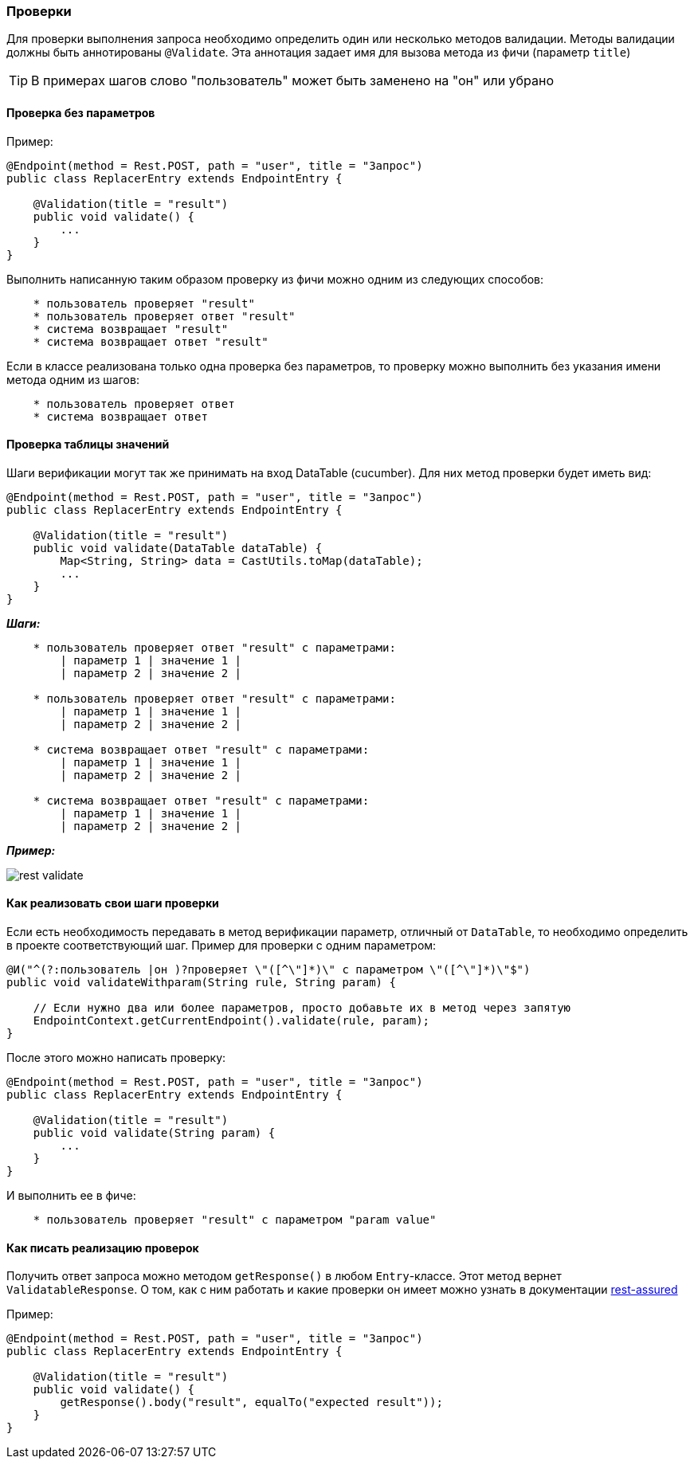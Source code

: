 === Проверки

Для проверки выполнения запроса необходимо определить один или несколько методов валидации. Методы валидации должны быть аннотированы `@Validate`. Эта аннотация задает имя для вызова метода из фичи (параметр `title`) 

TIP: В примерах шагов слово "пользователь" может быть заменено на "он" или убрано

==== Проверка без параметров

Пример:

[source,]
----
@Endpoint(method = Rest.POST, path = "user", title = "Запрос")
public class ReplacerEntry extends EndpointEntry {

    @Validation(title = "result")
    public void validate() {
        ...
    }
}
----

Выполнить написанную таким образом проверку из фичи можно одним из следующих способов:

[source, ]
----
    * пользователь проверяет "result"
    * пользователь проверяет ответ "result"
    * система возвращает "result"
    * система возвращает ответ "result"
----

Если в классе реализована только одна проверка без параметров, то проверку можно выполнить без указания имени метода одним из шагов:

[source, ]
----
    * пользователь проверяет ответ
    * система возвращает ответ
----

==== Проверка таблицы значений

Шаги верификации могут так же принимать на вход DataTable (cucumber). Для них метод проверки будет иметь вид:

[source,]
----
@Endpoint(method = Rest.POST, path = "user", title = "Запрос")
public class ReplacerEntry extends EndpointEntry {

    @Validation(title = "result")
    public void validate(DataTable dataTable) {
        Map<String, String> data = CastUtils.toMap(dataTable);
        ...
    }
}
----

*__Шаги:__*

[source,]
----
    * пользователь проверяет ответ "result" с параметрами:
        | параметр 1 | значение 1 |
        | параметр 2 | значение 2 |
        
    * пользователь проверяет ответ "result" с параметрами:
        | параметр 1 | значение 1 |
        | параметр 2 | значение 2 |
        
    * система возвращает ответ "result" с параметрами:
        | параметр 1 | значение 1 |
        | параметр 2 | значение 2 |
        
    * система возвращает ответ "result" с параметрами:
        | параметр 1 | значение 1 |
        | параметр 2 | значение 2 |
----

*__Пример:__*

image::images/rest-validate.png[]

==== Как реализовать свои шаги проверки

Если есть необходимость передавать в метод верификации параметр, отличный от `DataTable`, то необходимо определить в проекте соответствующий шаг. Пример для проверки с одним параметром:
[source,]
----
@И("^(?:пользователь |он )?проверяет \"([^\"]*)\" с параметром \"([^\"]*)\"$")
public void validateWithparam(String rule, String param) {
    
    // Если нужно два или более параметров, просто добавьте их в метод через запятую
    EndpointContext.getCurrentEndpoint().validate(rule, param);
}
----

После этого можно написать проверку:
[source,]
----
@Endpoint(method = Rest.POST, path = "user", title = "Запрос")
public class ReplacerEntry extends EndpointEntry {

    @Validation(title = "result")
    public void validate(String param) {
        ...
    }
}
----

И выполнить ее в фиче:

[source,]
----
    * пользователь проверяет "result" с параметром "param value"
----

==== Как писать реализацию проверок 
Получить ответ запроса можно методом `getResponse()` в любом `Entry`-классе. Этот метод вернет `ValidatableResponse`. О том, как с ним работать и какие проверки он имеет можно узнать в документации https://github.com/rest-assured/rest-assured/wiki/Usage#verifying-response-data[rest-assured^, role="ext-link"]

Пример:
[source,]
----
@Endpoint(method = Rest.POST, path = "user", title = "Запрос")
public class ReplacerEntry extends EndpointEntry {

    @Validation(title = "result")
    public void validate() {
        getResponse().body("result", equalTo("expected result"));
    }
}
----
